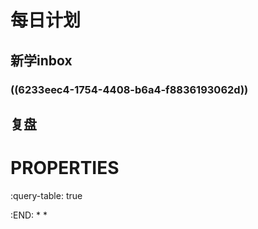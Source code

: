 * 每日计划
:PROPERTIES:
:END:
** 新学inbox
*** ((6233eec4-1754-4408-b6a4-f8836193062d))
** 复盘
* :PROPERTIES:
:query-table: true
:END:
*
*